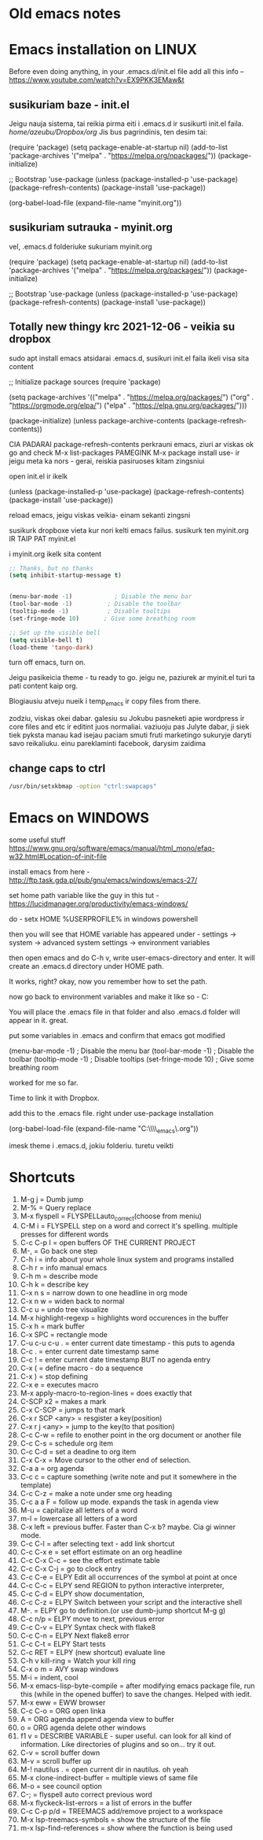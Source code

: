 * Old emacs notes
  :LOGBOOK:
  CLOCK: [2021-08-01 Sk 05:19]--[2021-08-01 Sk 15:46] => 10:27
  CLOCK: [2021-07-31 Št 18:46]--[2021-07-31 Št 22:46] =>  4:00
  - Note taken on [2021-07-31 Št 20:45] \\
    for fuck sakes I am again in emacs whole evening... trying out helm mode,
    looking for other small things, tweaking stuff, fixing stuff... man oh man
    it is endless if I allow myself to.
  - Note taken on [2021-07-31 Št 18:18] \\
    found an autosave package

    https://christiantietze.de/posts/2020/10/emacs-auto-saving-and-email-drafts/
  - Note taken on [2021-07-31 Št 16:43] \\
    found expand-region package. amazing. c-=
  - Note taken on [2021-07-31 Št 15:26] \\
    dude wtf. was trying to add date at every heading, so I know when I start
    a project.

    used this in .emacs

    and got 5000-6000 lines printed in obelsdumas org file. It broke. I couldnt open it
    had to open in vim and delete all the lines that were created, multiple in one second...

    #+BEGIN_SRC emacs-lisp
    (defun update-last-edited (beg end length)
      (when
          (and
           (not (org-before-first-heading-p))
           (org-get-heading))
        (org-entry-put nil "LAST-EDITED" (format-time-string "[%Y-%m-%d %a
    %H:%M:%S]"))))

    (add-to-list 'after-change-functions 'update-last-edited)
    #+END_SRC

    I kind of forgot vims keybindings, thats scary.
  - Note taken on [2021-07-30 Pn 18:32] \\
    Org as a spreadsheet system: a short introduction

    https://orgmode.org/worg/org-tutorials/org-spreadsheet-intro.html
  - Note taken on [2021-07-30 Pn 16:59] \\
    blemba zinok gal reikes gauti evil mode... su emacs bindings is just wayy slower
    when you actually are doing repetitive work, not just messing around like I used
    to
  - Note taken on [2021-07-30 Pn 16:43] \\
    pize isivaizduok.. praleidau apie valandzike su sita problema.

    https://orgmode.org/manual/Updating-the-table.html

    3.5.9 Updating the table

    In order to recalculate a line of a table or the entire table, use the following commands:

    C-c * (org-table-recalculate)

    KOL issiaiskinau
  - Note taken on [2021-07-30 Pn 16:23] \\
    krc kas yra "local setup has been refreshed".

    nebegaliu evaluate funkciju skaiciavimo lenteliu.. nei vienam kompe nei kitam

    Nei senam faile nei naujam
  - Note taken on [2021-07-30 Pn 15:16] \\
    replace-string - very cool. make sure you are above the content

    n mygtukas iseina is rikiuotes lol
  - Note taken on [2021-07-30 Pn 14:39] \\
    dude... table eddition in emacs.. using it as a spreadsheet.. amazing!!!

    https://orgmode.org/worg/org-tutorials/org-spreadsheet-intro.html

    https://www.youtube.com/watch?v=5vGGgfs0q3k

    calculating the csv tables for obels dumas orders like crazyyy
  - Note taken on [2021-07-30 Pn 13:58] \\
    tables in images from csv files

    C-c | (org-table-create-or-convert-from-region)
  - Note taken on [2021-07-30 Pn 13:56] \\
    SELECT RECTANGLE!! and delete. so useful with CSV tables now.

    In Emacs-24.4, the rectangle commands are alo made available via rectangular
    selection: hit C-x SPC and then move around to select a rectangle (it should
    be highlighted visually), after which you can use the usual C-w to remove it.

    https://www.gnu.org/software/emacs/manual/html_node/emacs/Rectangles.html#Rectangles
  - Note taken on [2021-07-30 Pn 10:14] \\
    Images in emacs
    #+CAPTION: This is the caption for the next figure link (or table)
    #+NAME:   fig:SED-HR4049
    [[./img/a.jpg]]
    [[file:/tmp/image.png]]
    C-c C-x C-v (org-toggle-inline-images)
  (setq org-image-actual-width nil) - to myinit to be able to resize images?
    #+NAME: fig:figure name
    #+CAPTION: figure name
    #+ATTR_ORG: :width 500
    #+ATTR_LATEX: :width 2.0in
    #+ATTR_HTML: :width 500
    #+ATTR_HTML: :alt cat/spider image :title Action! :align right
    [[file:~/Dropbox/doviliukas/emacs-html/images/karstas.jpeg]]

    #+NAME: fig:figure name
    #+ATTR_ORG: :width 500
    #+ATTR_LATEX: :width 2.0in
    #+ATTR_HTML: :width 500
    #+CAPTION: A black cat stalking a spider
    #+ATTR_HTML: :alt cat/spider image :title Action!
    [[file:~/Dropbox/doviliukas/emacs-html/images/karstas.jpeg][Pranesimas]]


    wow, clickable image - [[http://www.gnu.org/software/emacs/][GNU Emacs]] - collapse this
    look more on export section.

  - Note taken on [2021-07-30 Pn 09:17] \\
    maybe I should create 3 separate files for the 3 main projects now.
    1 - Personal website
    2 - Obelsdumas
    3 - Emacs
  - Note taken on [2021-07-30 Pn 08:55] \\
    watching this video - efficient keybindings emacs
    https://www.youtube.com/watch?v=Dq5UOt63Mms
  CLOCK: [2021-07-30 Pn 08:54]--[2021-07-30 Pn 09:17] =>  0:23
  - Note taken on [2021-07-28 Wed 09:31] \\
    labai nice - habit tracking mode.
  CLOCK: [2021-07-28 Wed 08:38]--[2021-07-28 Wed 09:31] =>  0:53
  - Note taken on [2021-07-27 Tue 14:41] \\
    https://www.youtube.com/watch?v=nUvdddKZQzs&t=625s sitas video buvo inspiration susidelioti viska i projektus. Time stamps, comments, etc
  CLOCK: [2021-07-27 Tue 14:39]--[2021-07-27 Tue 14:40] =>  0:01
  CLOCK: [2021-07-27 Tue 12:12]--[2021-07-27 Tue 14:30] =>  2:18
  CLOCK: [2021-07-27 Tue 08:43]--[2021-07-27 Tue 12:32] =>  3:49 - emacs research helm, make clock.org, transfer etc
  CLOCK: [2021-07-27 Tue 08:17]--[2021-07-27 Tue 08:25] =>  0:08 - emacs
  CLOCK: [2021-07-26 Mon 10:30]--[2021-07-26 Mon 18:05] =>  7:35 - org mode GTD way (first time)
  CLOCK: [2021-07-19 Pr 13:42]--[2021-07-19 Pr 15:22] =>  1:40 - emacs agenda view
  CLOCK: [2021-07-19 Pr 12:25]--[2021-07-19 Pr 13:12] =>  0:47 - emacs time tracking solution
  CLOCK: [2021-07-19 Pr 15:20]--[2021-07-19 Pr 16:24] =>  1:04 - emacs autocompletion for languages
  CLOCK: [2021-07-18 Sk 17:58]--[2021-07-18 Sk 18:15] =>  0:17 - doing totally random stuff (org mode time stuff)
  CLOCK: [2021-07-17 Št 07:09]--[2021-07-17 Št 08:18] =>  1:09 - Mess around emacs theme. finally choosing zenburn.
  CLOCK: [2021-07-16 Pn 19:50]--[2021-07-16 Pn 22:10] =>  2:20 - emacs/lol... getting better at using vim bindings in emacs. closign buffers, opening shells, closing windows, splitting windows. tomorrow have to look into themes
  CLOCK: [2021-07-16 Pn 16:32]--[2021-07-16 Pn 18:32] =>  2:00 - setting up emacs/cleaning google drive/ putting stuff to dropbox and to .org files
  - Note taken on [2021-07-27 Tue 14:31] \\
    gg pman. again with emacs most of the day.. Julyte might come namo
    earlier soon and what have you been doing? emacs lol.

          Can not hold myself from trying to configure it the way I want and the way
          it looks meaningful and helpful for me.

          created clock.org file where I will clock all my times in. Better than
          having them merged in the same file with journals.

          as of now, after 3 or so hours, I have deleted clock.org because I have
          found this funcion that allows me to take and log notes together with timestamps
          along the project. thats a good way for now I think.
  - Note taken on [2021-07-27 Tue 12:42] \\
    Every single time I find something useful and implement in emacs org mode -
          ofc it takes time, then all of the suddent I find a video of Reiner Konig
          and my world just flips around. He introduces me to some cool feature that
          kind of make my previous work useless.

          not sure if I should just watch all of his videos and then start configuring
          my emacs or just keep going and do stuff by myself and other resources.
  - Note taken on [2021-07-26 Mon 14:24] \\
    wow silly me, made some many mistakes trying to make this thing work.
          but now one thing for sure - I will have a separate file with all the journaling
          stuff. easy to input in it - yes.

          one file to put all the time-stamped stuff - easy to put in - yes.

          one place to dump all my thoughts in - gtd.org. easy to put in - lets try,
          give me a moment.

          Ok, back. It works like a charm.

          and one place called - someday/maybe, where I will dump stuff that I dont
          want and need to see on a daily basis. this list of tasks will be cleaned weekly.

          refile - change location of the item c-c c-w and choose a place
          archive - nothing gets deleted c-c c-x c-a
          use template - c-c c
   - Note taken on [2021-07-26 Mon 17:15] \\
    So its the end of this working day. Spend the whole time, since 10am at the library
          mostly configuring emacs to suite my liking. GTD method with emacs is quite easy and
          I am liking it. Not dependent on evernote or anything like that, can be sure that
          my workflow will remain the same for ears when I finally finish the setup phase, which
          I am getting to an end to.

          Theme - solarized from today. Will try it out. Creator - buddhist dude w/e, probs kept
          an eye on details. Also it doenst strain my eyes so why not.

          Yes, separate files for everything, orgzly on my phone all synced up, reviews are scheduled,
          now all I have to do is stick to my schedules and do the actual work.
  :END:
* Emacs installation on LINUX
Before even doing anything, in your .emacs.d/init.el file add all this info --
 https://www.youtube.com/watch?v=EX9PKK3EMaw&t
** susikuriam baze - init.el
   Jeigu nauja sistema, tai reikia pirma eiti i .emacs.d ir susikurti init.el faila.
 /home/azeubu/Dropbox/org/  Jis bus pagrindinis, ten desim tai:

	(require 'package)
     (setq package-enable-at-startup nil)
     (add-to-list 'package-archives
		  '("melpa" . "https://melpa.org/npackages/"))
     (package-initialize)

     ;; Bootstrap 'use-package
     (unless (package-installed-p 'use-package)
       (package-refresh-contents)
       (package-install 'use-package))

     (org-babel-load-file (expand-file-name "myinit.org"))

** susikuriam sutrauka - myinit.org
   vel, .emacs.d folderiuke sukuriam myinit.org

   (require 'package)
   (setq package-enable-at-startup nil)
   (add-to-list 'package-archives
   '("melpa" . "https://melpa.org/packages/"))
   (package-initialize)

   ;; Bootstrap 'use-package
   (unless (package-installed-p 'use-package)
   (package-refresh-contents)
   (package-install 'use-package))
** Totally new thingy krc 2021-12-06 - veikia su dropbox
   sudo apt install emacs
   atsidarai .emacs.d, susikuri init.el faila
   ikeli visa sita content 

   ;; Initialize package sources
   (require 'package)

   (setq package-archives '(("melpa" . "https://melpa.org/packages/")
   ("org" . "https://orgmode.org/elpa/")
   ("elpa" . "https://elpa.gnu.org/packages/")))

   (package-initialize)
   (unless package-archive-contents
   (package-refresh-contents))

   CIA PADARAI package-refresh-contents
   perkrauni emacs, ziuri ar viskas ok
   go and check M-x list-packages
   PAMEGINK M-x package install use- ir jeigu meta ka nors - gerai, reiskia pasiruoses kitam zingsniui

   open init.el ir ikelk 

   (unless (package-installed-p 'use-package)
   (package-refresh-contents)
   (package-install 'use-package))

   reload emacs, jeigu viskas veikia- einam sekanti zingsni

   susikurk dropboxe vieta kur nori kelti emacs failus.
   susikurk ten myinit.org IR TAIP PAT myinit.el
    
   i myinit.org ikelk sita content

   #+BEGIN_SRC emacs-lisp
   ;; Thanks, but no thanks
   (setq inhibit-startup-message t)


   (menu-bar-mode -1)            ; Disable the menu bar
   (tool-bar-mode -1)          ; Disable the toolbar
   (tooltip-mode -1)           ; Disable tooltips
   (set-fringe-mode 10)       ; Give some breathing room

   ;; Set up the visible bell
   (setq visible-bell t)
   (load-theme 'tango-dark)
   #+END_SRC

   turn off emacs, turn on. 

   Jeigu pasikeicia theme - tu ready to go. jeigu ne, paziurek ar myinit.el turi ta pati content kaip org.

   Blogiausiu atveju nueik i temp_emacs ir copy files from there.

   zodziu, viskas okei dabar. galesiu su Jokubu pasneketi apie wordpress ir core files and etc ir editint juos normaliai.
   vaziuoju pas Julyte dabar, ji siek tiek pyksta manau kad isejau paciam smuti fruti marketingo sukuryje daryti savo reikaliuku.
   einu pareklaminti facebook, darysim zaidima

** change caps to ctrl
#+BEGIN_SRC bash
   /usr/bin/setxkbmap -option "ctrl:swapcaps"
   #+END_SRC
* Emacs on WINDOWS

some useful stuff https://www.gnu.org/software/emacs/manual/html_mono/efaq-w32.html#Location-of-init-file

install emacs from here - http://ftp.task.gda.pl/pub/gnu/emacs/windows/emacs-27/

set home path variable like the guy in this tut - https://lucidmanager.org/productivity/emacs-windows/

do - setx HOME %USERPROFILE% in windows powershell

then you will see that HOME variable has appeared under - settings -> system -> advanced system settings -> environment variables 

then open emacs and do C-h v, write user-emacs-directory and enter. It will create an .emacs.d directory under HOME path. 

It works, right? okay, now you remember how to set the path.

now go back to environment variables and make it like so - C:\Users\Arvydas\emacs

You will place the .emacs file in that folder and also .emacs.d folder will appear in it. great.

put some variables in .emacs and confirm that emacs got modified

(menu-bar-mode -1)            ; Disable the menu bar
(tool-bar-mode -1)          ; Disable the toolbar
(tooltip-mode -1)           ; Disable tooltips
(set-fringe-mode 10)       ; Give some breathing room

worked for me so far.

Time to link it with Dropbox.

add this to the .emacs file. right under use-package installation

(org-babel-load-file (expand-file-name "C:\\Users\\Arvydas\\Dropbox\\temp_emacs\\myinit.org"))

imesk theme i .emacs.d, jokiu folderiu. turetu veikti
* Shortcuts
1) M-g j     = Dumb jump
2) M-%       = Query replace
3) M-x flyspell = FLYSPELLauto_correct(choose from meniu)
4) C-M i     = FLYSPELL step on a word and correct it's spelling. multiple presses for different words
5) C-c C-p I = open buffers OF THE CURRENT PROJECT
6) M-,       = Go back one step
7) C-h i     = info about your whole linux system and programs installed
8) C-h r     = info manual emacs
9) C-h m     = describe mode
10) C-h k    = describe key
11) C-x n s  = narrow down to one headline in org mode
12) C-x n w  = widen back to normal
13) C-c u    = undo tree visualize
14) M-x highlight-regexp = highlights word occurences in the buffer
15) C-x h    = mark buffer
16) C-x SPC  = rectangle mode
17) C-u c-u c-u . = enter current date timestamp - this puts to agenda
18) C-c .    = enter current date timestamp same
19) C-c !    = enter current date timestamp BUT no agenda entry
20) C-x (    = define macro - do a sequence
21) C-x )    = stop defining
22) C-x e    = executes macro
23) M-x apply-macro-to-region-lines = does exactly that
24) C-SCP x2 = makes a mark
25) C-x C-SCP = jumps to that mark
26) C-x r SCP <any> = resgister a key(position)
27) C-x r j <any> = jump to the key(to that position)
28) C-c C-w  = refile to enother point in the org document or another file
29) C-c C-s  = schedule org item
30) C-c C-d  = set a deadine to org item
31) C-x C-x  = Move cursor to the other end of selection.
32) C-a a    = org agenda
33) C-c c    = capture something (write note and put it somewhere in the template)
34) C-c C-z  = make a note under sme org heading
35) C-c a a F = follow up mode. expands the task in agenda view
36) M-u      = capitalize all letters of a word
37) m-l      = lowercase all letters of a word
38) C-x left = previous buffer. Faster than C-x b? maybe. Cia gi winner mode.
39) C-c C-l  = after selecting text - add link shortcut
40) C-c C-x e = set effort estimate on an org headline
41) C-c C-x C-c = see the effort estimate table
42) C-c C-x C-j = go to clock entry
43) C-c C-e  = ELPY Edit all occurrences of the symbol at point at once
44) C-c C-c  = ELPY send REGION to python interactive interpreter,
45) C-c C-d  = ELPY show documentation,
46) C-c C-z  = ELPY Switch between your script and the interactive shell
47) M-.      = ELPY go to definition.(or use dumb-jump shortcut M-g g)
48) C-c n/p  = ELPY move to next, previous error
49) C-c C-v  = ELPY Syntax check with flake8
50) C-c C-n  = ELPY Next flake8 error
51) C-c C-t  = ELPY Start tests
52) C-c RET  = ELPY (new shortcut) evaluate line
53) C-h v kill-ring = Watch your kill ring
54) C-x o m  = AVY swap windows
55) M-i      = indent, cool
56) M-x emacs-lisp-byte-compile = after modifying emacs package file,
    run this (while in the opened buffer) to save the changes. Helped
    with iedit.
57) M-x eww  = EWW browser
58) C-c C-o  = ORG open linka
59) A        = ORG agenda append agenda view to buffer
60) o        = ORG agenda delete other windows
61) f1 v     = DESCRIBE VARIABLE - super useful. can look for all kind
    of information. Like directories of plugins and so on... try it out.
62) C-v      = scroll buffer down
63) M-v      = scroll buffer up
64) M-! nautilus . = open current dir in nautilus. oh yeah
65) M-x clone-indirect-buffer = multiple views of same file
66) M-o      = see council option
67) C-;      = flyspell auto correct previous word
68) M-x flyckeck-list-errors = a list of errors in the buffer
69) C-c C-p p/d = TREEMACS add/remove project to a workspace
70) M-x lsp-treemacs-symbols = show the structure of the file
71) m-x lsp-find-references = show where the function is being used

